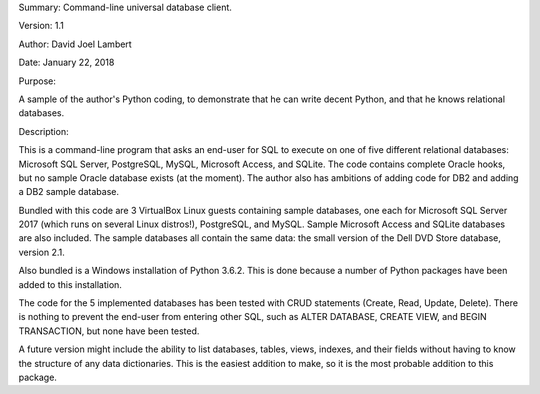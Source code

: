 Summary: Command-line universal database client.

Version: 1.1

Author: David Joel Lambert

Date: January 22, 2018

Purpose:

A sample of the author's Python coding, to demonstrate that he can write decent 
Python, and that he knows relational databases.

Description:

This is a command-line program that asks an end-user for SQL to execute on one 
of five different relational databases: Microsoft SQL Server, PostgreSQL, MySQL, 
Microsoft Access, and SQLite. The code contains complete Oracle hooks, but no 
sample Oracle database exists (at the moment).  The author also has ambitions 
of adding code for DB2 and adding a DB2 sample database.

Bundled with this code are 3 VirtualBox Linux guests containing sample 
databases, one each for Microsoft SQL Server 2017 (which runs on several Linux 
distros!), PostgreSQL, and MySQL.  Sample Microsoft Access and SQLite databases 
are also included.  The sample databases all contain the same data: the small 
version of the Dell DVD Store database, version 2.1.

Also bundled is a Windows installation of Python 3.6.2.  This is done because 
a number of Python packages have been added to this installation.

The code for the 5 implemented databases has been tested with CRUD statements
(Create, Read, Update, Delete).  There is nothing to prevent the end-user from
entering other SQL, such as ALTER DATABASE, CREATE VIEW, and BEGIN TRANSACTION,
but none have been tested.

A future version might include the ability to list databases, tables, views,
indexes, and their fields without having to know the structure of any data
dictionaries.  This is the easiest addition to make, so it is the most probable
addition to this package.
